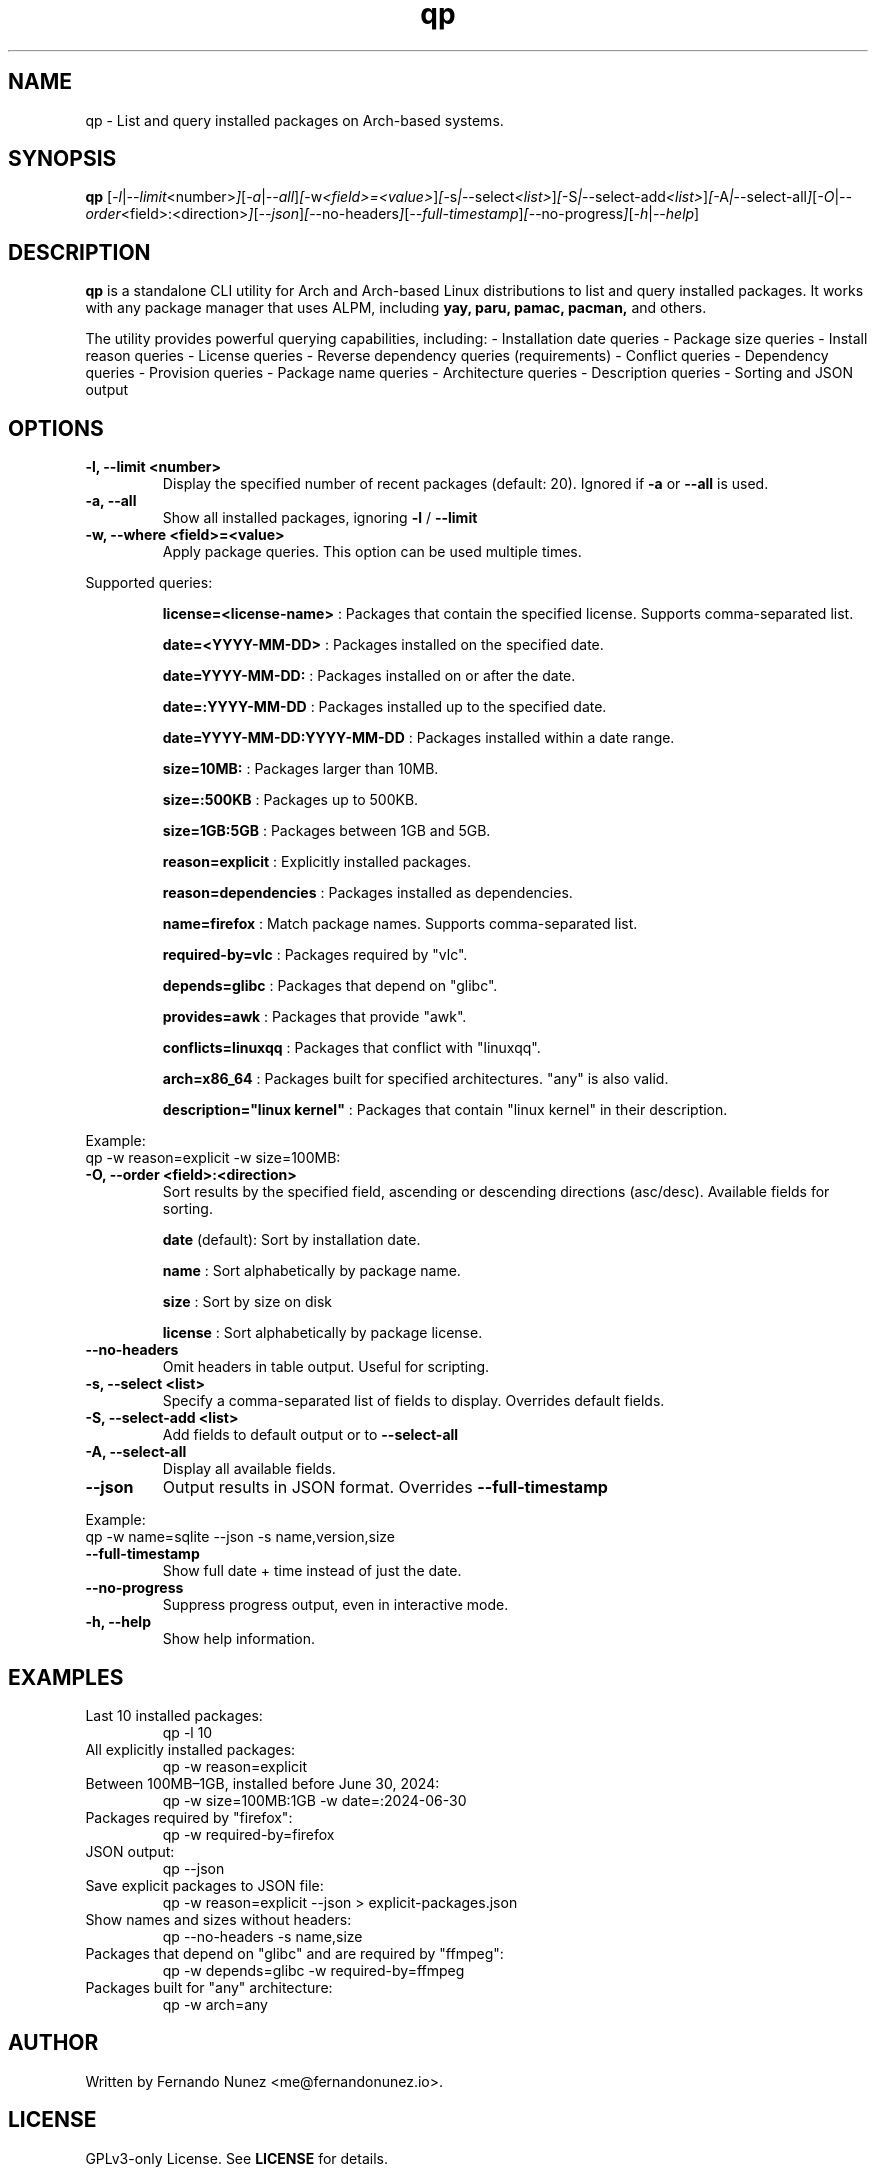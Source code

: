 .\" Man page for qp
.TH qp 1 "April 2025" "qp 4.1.0" "User Commands"
.SH NAME
qp \- List and query installed packages on Arch-based systems.
.SH SYNOPSIS
.B qp
.RI [ \-l | \-\-limit <number> ] [ \-a | \-\-all ] [ \-w <field>=<value> ] [ \-s | \-\-select <list> ] [ \-S | \-\-select-add <list> ] [ \-A | \-\-select-all ] [ \-O | \-\-order <field>:<direction> ] [ \-\-json ] [ \-\-no-headers ] [ \-\-full-timestamp ] [ \-\-no-progress ] [ \-h | \-\-help ]

.SH DESCRIPTION
.B qp
is a standalone CLI utility for Arch and Arch-based Linux distributions to list and query installed packages. It works with any package manager that uses ALPM,
including
.B yay,
.B paru,
.B pamac,
.B pacman,
and others.

The utility provides powerful querying capabilities, including:
- Installation date queries
- Package size queries
- Install reason queries
- License queries
- Reverse dependency queries (requirements)
- Conflict queries
- Dependency queries
- Provision queries
- Package name queries
- Architecture queries
- Description queries
- Sorting and JSON output

.SH OPTIONS
.TP
.B \-l, \-\-limit <number>
Display the specified number of recent packages (default: 20). Ignored if
.B \-a
or
.B \-\-all
is used.
.TP
.B \-a, \-\-all
Show all installed packages, ignoring
.B \-l
/
.B \-\-limit
.TP
.B \-w, \-\-where <field>=<value>
Apply package queries. This option can be used multiple times.

.PP
Supported queries:
.IP
.B license=<license-name>
: Packages that contain the specified license. Supports comma-separated list.
.IP
.B date=<YYYY-MM-DD>
: Packages installed on the specified date.
.IP
.B date=YYYY-MM-DD:
: Packages installed on or after the date.
.IP
.B date=:YYYY-MM-DD
: Packages installed up to the specified date.
.IP
.B date=YYYY-MM-DD:YYYY-MM-DD
: Packages installed within a date range.
.IP
.B size=10MB:
: Packages larger than 10MB.
.IP
.B size=:500KB
: Packages up to 500KB.
.IP
.B size=1GB:5GB
: Packages between 1GB and 5GB.
.IP
.B reason=explicit
: Explicitly installed packages.
.IP
.B reason=dependencies
: Packages installed as dependencies.
.IP
.B name=firefox
: Match package names. Supports comma-separated list.
.IP
.B required-by=vlc
: Packages required by "vlc".
.IP
.B depends=glibc
: Packages that depend on "glibc".
.IP
.B provides=awk
: Packages that provide "awk".
.IP
.B conflicts=linuxqq
: Packages that conflict with "linuxqq".
.IP
.B arch=x86_64
: Packages built for specified architectures. "any" is also valid.
.IP
.B description="linux kernel"
: Packages that contain "linux kernel" in their description.

.PP
Example:
.EX
qp -w reason=explicit -w size=100MB:
.EE

.TP
.B \-O, \-\-order <field>:<direction>
Sort results by the specified field, ascending or descending directions (asc/desc).
Available fields for sorting.
.IP
.B date
(default): Sort by installation date.
.IP
.B name
: Sort alphabetically by package name.
.IP
.B size
: Sort by size on disk
.IP
.B license
: Sort alphabetically by package license.

.TP
.B \-\-no-headers
Omit headers in table output. Useful for scripting.

.TP
.B \-s, \-\-select <list>
Specify a comma-separated list of fields to display. Overrides default fields.

.TP
.B \-S, \-\-select-add <list>
Add fields to default output or to
.B \-\-select-all

.TP
.B \-A, \-\-select-all
Display all available fields.

.TP
.B \-\-json
Output results in JSON format. Overrides
.B \-\-full-timestamp

.PP
Example:
.EX
qp -w name=sqlite --json -s name,version,size
.EE

.TP
.B \-\-full-timestamp
Show full date + time instead of just the date.

.TP
.B \-\-no-progress
Suppress progress output, even in interactive mode.

.TP
.B \-h, \-\-help
Show help information.

.SH EXAMPLES
.TP
Last 10 installed packages:
.EX
qp -l 10
.EE
.TP
All explicitly installed packages:
.EX
qp -w reason=explicit
.EE
.TP
Between 100MB–1GB, installed before June 30, 2024:
.EX
qp -w size=100MB:1GB -w date=:2024-06-30
.EE
.TP
Packages required by "firefox":
.EX
qp -w required-by=firefox
.EE
.TP
JSON output:
.EX
qp --json
.EE
.TP
Save explicit packages to JSON file:
.EX
qp -w reason=explicit --json > explicit-packages.json
.EE
.TP
Show names and sizes without headers:
.EX
qp --no-headers -s name,size
.EE
.TP
Packages that depend on "glibc" and are required by "ffmpeg":
.EX
qp -w depends=glibc -w required-by=ffmpeg
.EE
.TP
Packages built for "any" architecture:
.EX
qp -w arch=any
.EE

.SH AUTHOR
Written by Fernando Nunez <me@fernandonunez.io>.

.SH LICENSE
GPLv3-only License. See
.B LICENSE
for details.

.SH BUGS
Report bugs at:
.UR https://github.com/Zweih/qp
.UE

.SH SEE ALSO
.BR pacman(8),
.BR yay(8)


